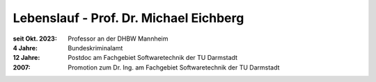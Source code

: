 .. meta:: 
    :author: Michael Eichberg
    :keywords: "Lebenslauf"
    :description lang=de: Lebenslauf von Prof. Dr. Michael Eichberg
    :id: lecture-cv


.. |at| unicode:: 0x40

.. role:: incremental
.. role:: eng
.. role:: ger
.. role:: minor
.. role:: obsolete
.. role:: dhbw-red
.. role:: dhbw-gray
.. role:: dhbw-light-gray
.. role:: the-blue
.. role:: the-green
.. role:: the-orange
.. role:: shiny-green
.. role:: shiny-red
.. role:: black
.. role:: dark-red
.. role:: huge

.. role:: raw-html(raw)
   :format: html


Lebenslauf - Prof. Dr. Michael Eichberg
==============================================

:seit Okt. 2023: Professor an der DHBW Mannheim
:4 Jahre: Bundeskriminalamt
:12 Jahre: Postdoc am Fachgebiet Softwaretechnik der TU Darmstadt
:2007: Promotion zum Dr. Ing. am Fachgebiet Softwaretechnik der TU Darmstadt

